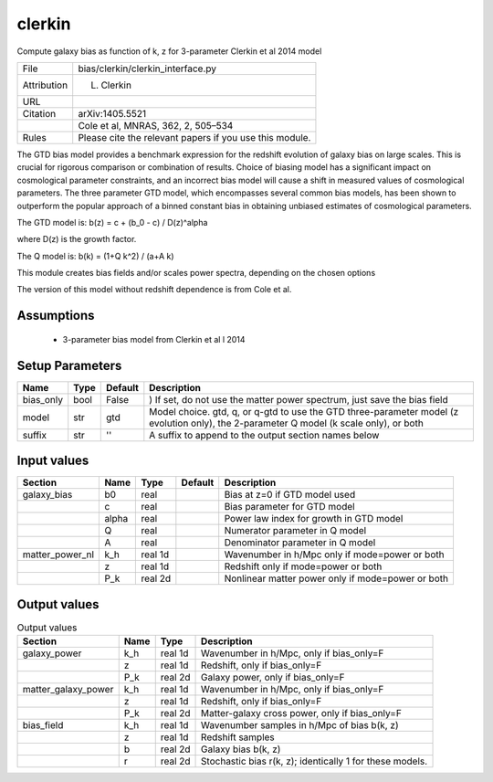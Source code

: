 clerkin
================================================

Compute galaxy bias as function of k, z for 3-parameter Clerkin et al 2014 model

.. list-table::
    
   * - File
     - bias/clerkin/clerkin_interface.py
   * - Attribution
     - L. Clerkin
   * - URL
     - 
   * - Citation
     - arXiv:1405.5521
   * -
     - Cole et al, MNRAS, 362, 2, 505–534
   * - Rules
     - Please cite the relevant papers if you use this module.


The GTD bias model provides a benchmark expression for 
the redshift evolution of galaxy bias on large scales. 
This is crucial for rigorous comparison or combination 
of results. Choice of biasing model has a significant 
impact on cosmological parameter constraints, and an 
incorrect bias model will cause a shift in measured 
values of cosmological parameters. The three parameter 
GTD model, which encompasses several common bias models, 
has been shown to outperform the popular approach of a 
binned constant bias in obtaining unbiased estimates of 
cosmological parameters.

The GTD model is:
b(z) = c + (b_0 - c) / D(z)^alpha

where D(z) is the growth factor.

The Q model is:
b(k) = (1+Q k^2) / (a+A k)
 
This module creates bias fields and/or scales power spectra, 
depending on the chosen  options

The version of this model without redshift dependence is from Cole et al.




Assumptions
-----------

 - 3-parameter bias model from Clerkin et al l 2014



Setup Parameters
----------------

.. list-table::
   :header-rows: 1

   * - Name
     - Type
     - Default
     - Description

   * - bias_only
     - bool
     - False
     - ) If set, do not use the matter power spectrum, just save the bias field
   * - model
     - str
     - gtd
     - Model choice. gtd, q, or q-gtd to use the GTD three-parameter model (z evolution only), the 2-parameter Q model (k scale only), or both
   * - suffix
     - str
     - ''
     - A suffix to append to the output section names below


Input values
----------------

.. list-table::
   :header-rows: 1

   * - Section
     - Name
     - Type
     - Default
     - Description

   * - galaxy_bias
     - b0
     - real
     - 
     - Bias at z=0 if GTD model used
   * - 
     - c
     - real
     - 
     - Bias parameter for GTD model
   * - 
     - alpha
     - real
     - 
     - Power law index for growth in GTD model
   * - 
     - Q
     - real
     - 
     - Numerator parameter in Q model
   * - 
     - A
     - real
     - 
     - Denominator parameter in Q model
   * - matter_power_nl
     - k_h
     - real 1d
     - 
     - Wavenumber in h/Mpc only if mode=power or both
   * - 
     - z
     - real 1d
     - 
     - Redshift only if mode=power or both
   * - 
     - P_k
     - real 2d
     - 
     - Nonlinear matter power only if mode=power or both


Output values
----------------


.. list-table:: Output values
   :header-rows: 1

   * - Section
     - Name
     - Type
     - Description

   * - galaxy_power
     - k_h
     - real 1d
     - Wavenumber in h/Mpc, only if bias_only=F
   * - 
     - z
     - real 1d
     - Redshift, only if bias_only=F
   * - 
     - P_k
     - real 2d
     - Galaxy power, only if bias_only=F
   * - matter_galaxy_power
     - k_h
     - real 1d
     - Wavenumber in h/Mpc, only if bias_only=F
   * - 
     - z
     - real 1d
     - Redshift, only if bias_only=F
   * - 
     - P_k
     - real 2d
     - Matter-galaxy cross power, only if bias_only=F
   * - bias_field
     - k_h
     - real 1d
     - Wavenumber samples in h/Mpc of bias b(k, z)
   * - 
     - z
     - real 1d
     - Redshift samples
   * - 
     - b
     - real 2d
     - Galaxy bias b(k, z)
   * - 
     - r
     - real 2d
     - Stochastic bias r(k, z); identically 1 for these models.


